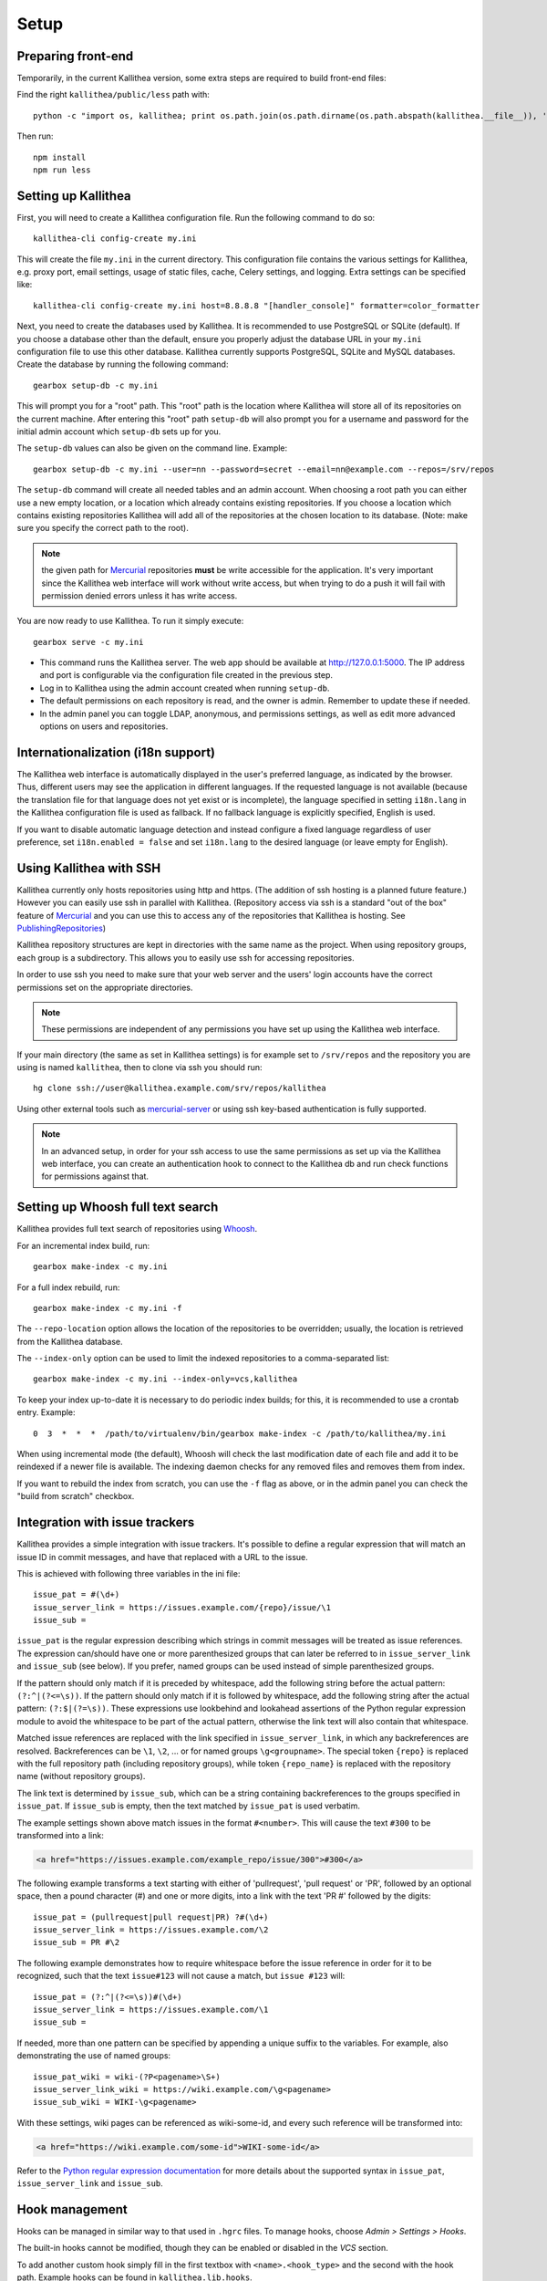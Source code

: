 .. _setup:

=====
Setup
=====


Preparing front-end
-------------------

Temporarily, in the current Kallithea version, some extra steps are required to
build front-end files:

Find the right ``kallithea/public/less`` path with::

    python -c "import os, kallithea; print os.path.join(os.path.dirname(os.path.abspath(kallithea.__file__)), 'public', 'less')"

Then run::

    npm install
    npm run less


Setting up Kallithea
--------------------

First, you will need to create a Kallithea configuration file. Run the
following command to do so::

    kallithea-cli config-create my.ini

This will create the file ``my.ini`` in the current directory. This
configuration file contains the various settings for Kallithea, e.g.
proxy port, email settings, usage of static files, cache, Celery
settings, and logging. Extra settings can be specified like::

    kallithea-cli config-create my.ini host=8.8.8.8 "[handler_console]" formatter=color_formatter

Next, you need to create the databases used by Kallithea. It is recommended to
use PostgreSQL or SQLite (default). If you choose a database other than the
default, ensure you properly adjust the database URL in your ``my.ini``
configuration file to use this other database. Kallithea currently supports
PostgreSQL, SQLite and MySQL databases. Create the database by running
the following command::

    gearbox setup-db -c my.ini

This will prompt you for a "root" path. This "root" path is the location where
Kallithea will store all of its repositories on the current machine. After
entering this "root" path ``setup-db`` will also prompt you for a username
and password for the initial admin account which ``setup-db`` sets
up for you.

The ``setup-db`` values can also be given on the command line.
Example::

    gearbox setup-db -c my.ini --user=nn --password=secret --email=nn@example.com --repos=/srv/repos

The ``setup-db`` command will create all needed tables and an
admin account. When choosing a root path you can either use a new
empty location, or a location which already contains existing
repositories. If you choose a location which contains existing
repositories Kallithea will add all of the repositories at the chosen
location to its database.  (Note: make sure you specify the correct
path to the root).

.. note:: the given path for Mercurial_ repositories **must** be write
          accessible for the application. It's very important since
          the Kallithea web interface will work without write access,
          but when trying to do a push it will fail with permission
          denied errors unless it has write access.

You are now ready to use Kallithea. To run it simply execute::

    gearbox serve -c my.ini

- This command runs the Kallithea server. The web app should be available at
  http://127.0.0.1:5000. The IP address and port is configurable via the
  configuration file created in the previous step.
- Log in to Kallithea using the admin account created when running ``setup-db``.
- The default permissions on each repository is read, and the owner is admin.
  Remember to update these if needed.
- In the admin panel you can toggle LDAP, anonymous, and permissions
  settings, as well as edit more advanced options on users and
  repositories.


Internationalization (i18n support)
-----------------------------------

The Kallithea web interface is automatically displayed in the user's preferred
language, as indicated by the browser. Thus, different users may see the
application in different languages. If the requested language is not available
(because the translation file for that language does not yet exist or is
incomplete), the language specified in setting ``i18n.lang`` in the Kallithea
configuration file is used as fallback. If no fallback language is explicitly
specified, English is used.

If you want to disable automatic language detection and instead configure a
fixed language regardless of user preference, set ``i18n.enabled = false`` and
set ``i18n.lang`` to the desired language (or leave empty for English).


Using Kallithea with SSH
------------------------

Kallithea currently only hosts repositories using http and https. (The addition
of ssh hosting is a planned future feature.) However you can easily use ssh in
parallel with Kallithea. (Repository access via ssh is a standard "out of
the box" feature of Mercurial_ and you can use this to access any of the
repositories that Kallithea is hosting. See PublishingRepositories_)

Kallithea repository structures are kept in directories with the same name
as the project. When using repository groups, each group is a subdirectory.
This allows you to easily use ssh for accessing repositories.

In order to use ssh you need to make sure that your web server and the users'
login accounts have the correct permissions set on the appropriate directories.

.. note:: These permissions are independent of any permissions you
          have set up using the Kallithea web interface.

If your main directory (the same as set in Kallithea settings) is for
example set to ``/srv/repos`` and the repository you are using is
named ``kallithea``, then to clone via ssh you should run::

    hg clone ssh://user@kallithea.example.com/srv/repos/kallithea

Using other external tools such as mercurial-server_ or using ssh key-based
authentication is fully supported.

.. note:: In an advanced setup, in order for your ssh access to use
          the same permissions as set up via the Kallithea web
          interface, you can create an authentication hook to connect
          to the Kallithea db and run check functions for permissions
          against that.


Setting up Whoosh full text search
----------------------------------

Kallithea provides full text search of repositories using `Whoosh`__.

.. __: https://whoosh.readthedocs.io/en/latest/

For an incremental index build, run::

    gearbox make-index -c my.ini

For a full index rebuild, run::

    gearbox make-index -c my.ini -f

The ``--repo-location`` option allows the location of the repositories to be overridden;
usually, the location is retrieved from the Kallithea database.

The ``--index-only`` option can be used to limit the indexed repositories to a comma-separated list::

    gearbox make-index -c my.ini --index-only=vcs,kallithea

To keep your index up-to-date it is necessary to do periodic index builds;
for this, it is recommended to use a crontab entry. Example::

    0  3  *  *  *  /path/to/virtualenv/bin/gearbox make-index -c /path/to/kallithea/my.ini

When using incremental mode (the default), Whoosh will check the last
modification date of each file and add it to be reindexed if a newer file is
available. The indexing daemon checks for any removed files and removes them
from index.

If you want to rebuild the index from scratch, you can use the ``-f`` flag as above,
or in the admin panel you can check the "build from scratch" checkbox.


Integration with issue trackers
-------------------------------

Kallithea provides a simple integration with issue trackers. It's possible
to define a regular expression that will match an issue ID in commit messages,
and have that replaced with a URL to the issue.

This is achieved with following three variables in the ini file::

    issue_pat = #(\d+)
    issue_server_link = https://issues.example.com/{repo}/issue/\1
    issue_sub =

``issue_pat`` is the regular expression describing which strings in
commit messages will be treated as issue references. The expression can/should
have one or more parenthesized groups that can later be referred to in
``issue_server_link`` and ``issue_sub`` (see below). If you prefer, named groups
can be used instead of simple parenthesized groups.

If the pattern should only match if it is preceded by whitespace, add the
following string before the actual pattern: ``(?:^|(?<=\s))``.
If the pattern should only match if it is followed by whitespace, add the
following string after the actual pattern: ``(?:$|(?=\s))``.
These expressions use lookbehind and lookahead assertions of the Python regular
expression module to avoid the whitespace to be part of the actual pattern,
otherwise the link text will also contain that whitespace.

Matched issue references are replaced with the link specified in
``issue_server_link``, in which any backreferences are resolved. Backreferences
can be ``\1``, ``\2``, ... or for named groups ``\g<groupname>``.
The special token ``{repo}`` is replaced with the full repository path
(including repository groups), while token ``{repo_name}`` is replaced with the
repository name (without repository groups).

The link text is determined by ``issue_sub``, which can be a string containing
backreferences to the groups specified in ``issue_pat``. If ``issue_sub`` is
empty, then the text matched by ``issue_pat`` is used verbatim.

The example settings shown above match issues in the format ``#<number>``.
This will cause the text ``#300`` to be transformed into a link:

.. code-block:: html

  <a href="https://issues.example.com/example_repo/issue/300">#300</a>

The following example transforms a text starting with either of 'pullrequest',
'pull request' or 'PR', followed by an optional space, then a pound character
(#) and one or more digits, into a link with the text 'PR #' followed by the
digits::

    issue_pat = (pullrequest|pull request|PR) ?#(\d+)
    issue_server_link = https://issues.example.com/\2
    issue_sub = PR #\2

The following example demonstrates how to require whitespace before the issue
reference in order for it to be recognized, such that the text ``issue#123`` will
not cause a match, but ``issue #123`` will::

    issue_pat = (?:^|(?<=\s))#(\d+)
    issue_server_link = https://issues.example.com/\1
    issue_sub =

If needed, more than one pattern can be specified by appending a unique suffix to
the variables. For example, also demonstrating the use of named groups::

    issue_pat_wiki = wiki-(?P<pagename>\S+)
    issue_server_link_wiki = https://wiki.example.com/\g<pagename>
    issue_sub_wiki = WIKI-\g<pagename>

With these settings, wiki pages can be referenced as wiki-some-id, and every
such reference will be transformed into:

.. code-block:: html

  <a href="https://wiki.example.com/some-id">WIKI-some-id</a>

Refer to the `Python regular expression documentation`_ for more details about
the supported syntax in ``issue_pat``, ``issue_server_link`` and ``issue_sub``.


Hook management
---------------

Hooks can be managed in similar way to that used in ``.hgrc`` files.
To manage hooks, choose *Admin > Settings > Hooks*.

The built-in hooks cannot be modified, though they can be enabled or disabled in the *VCS* section.

To add another custom hook simply fill in the first textbox with
``<name>.<hook_type>`` and the second with the hook path. Example hooks
can be found in ``kallithea.lib.hooks``.


Changing default encoding
-------------------------

By default, Kallithea uses UTF-8 encoding.
This is configurable as ``default_encoding`` in the .ini file.
This affects many parts in Kallithea including user names, filenames, and
encoding of commit messages. In addition Kallithea can detect if the ``chardet``
library is installed. If ``chardet`` is detected Kallithea will fallback to it
when there are encode/decode errors.

The Mercurial encoding is configurable as ``hgencoding``. It is similar to
setting the ``HGENCODING`` environment variable, but will override it.


Celery configuration
--------------------

Kallithea can use the distributed task queue system Celery_ to run tasks like
cloning repositories or sending emails.

Kallithea will in most setups work perfectly fine out of the box (without
Celery), executing all tasks in the web server process. Some tasks can however
take some time to run and it can be better to run such tasks asynchronously in
a separate process so the web server can focus on serving web requests.

For installation and configuration of Celery, see the `Celery documentation`_.
Note that Celery requires a message broker service like RabbitMQ_ (recommended)
or Redis_.

The use of Celery is configured in the Kallithea ini configuration file.
To enable it, simply set::

  use_celery = true

and add or change the ``celery.*`` and ``broker.*`` configuration variables.

Remember that the ini files use the format with '.' and not with '_' like
Celery. So for example setting `BROKER_HOST` in Celery means setting
`broker.host` in the configuration file.

To start the Celery process, run::

  gearbox celeryd -c my.ini

Extra options to the Celery worker can be passed after ``--`` - see ``-- -h``
for more info.

.. note::
   Make sure you run this command from the same virtualenv, and with the same
   user that Kallithea runs.


HTTPS support
-------------

Kallithea will by default generate URLs based on the WSGI environment.

Alternatively, you can use some special configuration settings to control
directly which scheme/protocol Kallithea will use when generating URLs:

- With ``https_fixup = true``, the scheme will be taken from the
  ``X-Url-Scheme``, ``X-Forwarded-Scheme`` or ``X-Forwarded-Proto`` HTTP header
  (default ``http``).
- With ``force_https = true`` the default will be ``https``.
- With ``use_htsts = true``, Kallithea will set ``Strict-Transport-Security`` when using https.

.. _nginx_virtual_host:


Nginx virtual host example
--------------------------

Sample config for Nginx using proxy:

.. code-block:: nginx

    upstream kallithea {
        server 127.0.0.1:5000;
        # add more instances for load balancing
        #server 127.0.0.1:5001;
        #server 127.0.0.1:5002;
    }

    ## gist alias
    server {
       listen          443;
       server_name     gist.example.com;
       access_log      /var/log/nginx/gist.access.log;
       error_log       /var/log/nginx/gist.error.log;

       ssl on;
       ssl_certificate     gist.your.kallithea.server.crt;
       ssl_certificate_key gist.your.kallithea.server.key;

       ssl_session_timeout 5m;

       ssl_protocols SSLv3 TLSv1;
       ssl_ciphers DHE-RSA-AES256-SHA:DHE-RSA-AES128-SHA:EDH-RSA-DES-CBC3-SHA:AES256-SHA:DES-CBC3-SHA:AES128-SHA:RC4-SHA:RC4-MD5;
       ssl_prefer_server_ciphers on;

       rewrite ^/(.+)$ https://kallithea.example.com/_admin/gists/$1;
       rewrite (.*)    https://kallithea.example.com/_admin/gists;
    }

    server {
       listen          443;
       server_name     kallithea.example.com
       access_log      /var/log/nginx/kallithea.access.log;
       error_log       /var/log/nginx/kallithea.error.log;

       ssl on;
       ssl_certificate     your.kallithea.server.crt;
       ssl_certificate_key your.kallithea.server.key;

       ssl_session_timeout 5m;

       ssl_protocols SSLv3 TLSv1;
       ssl_ciphers DHE-RSA-AES256-SHA:DHE-RSA-AES128-SHA:EDH-RSA-DES-CBC3-SHA:AES256-SHA:DES-CBC3-SHA:AES128-SHA:RC4-SHA:RC4-MD5;
       ssl_prefer_server_ciphers on;

       ## uncomment root directive if you want to serve static files by nginx
       ## requires static_files = false in .ini file
       #root /srv/kallithea/kallithea/kallithea/public;
       include         /etc/nginx/proxy.conf;
       location / {
            try_files $uri @kallithea;
       }

       location @kallithea {
            proxy_pass      http://127.0.0.1:5000;
       }

    }

Here's the proxy.conf. It's tuned so it will not timeout on long
pushes or large pushes::

    proxy_redirect              off;
    proxy_set_header            Host $host;
    ## needed for container auth
    #proxy_set_header            REMOTE_USER $remote_user;
    #proxy_set_header            X-Forwarded-User $remote_user;
    proxy_set_header            X-Url-Scheme $scheme;
    proxy_set_header            X-Host $http_host;
    proxy_set_header            X-Real-IP $remote_addr;
    proxy_set_header            X-Forwarded-For $proxy_add_x_forwarded_for;
    proxy_set_header            Proxy-host $proxy_host;
    proxy_buffering             off;
    proxy_connect_timeout       7200;
    proxy_send_timeout          7200;
    proxy_read_timeout          7200;
    proxy_buffers               8 32k;
    client_max_body_size        1024m;
    client_body_buffer_size     128k;
    large_client_header_buffers 8 64k;

.. _apache_virtual_host_reverse_proxy:


Apache virtual host reverse proxy example
-----------------------------------------

Here is a sample configuration file for Apache using proxy:

.. code-block:: apache

    <VirtualHost *:80>
            ServerName kallithea.example.com

            <Proxy *>
              # For Apache 2.4 and later:
              Require all granted

              # For Apache 2.2 and earlier, instead use:
              # Order allow,deny
              # Allow from all
            </Proxy>

            #important !
            #Directive to properly generate url (clone url) for Kallithea
            ProxyPreserveHost On

            #kallithea instance
            ProxyPass / http://127.0.0.1:5000/
            ProxyPassReverse / http://127.0.0.1:5000/

            #to enable https use line below
            #SetEnvIf X-Url-Scheme https HTTPS=1
    </VirtualHost>

Additional tutorial
http://pylonsbook.com/en/1.1/deployment.html#using-apache-to-proxy-requests-to-pylons

.. _apache_subdirectory:


Apache as subdirectory
----------------------

Apache subdirectory part:

.. code-block:: apache

    <Location /PREFIX >
      ProxyPass http://127.0.0.1:5000/PREFIX
      ProxyPassReverse http://127.0.0.1:5000/PREFIX
      SetEnvIf X-Url-Scheme https HTTPS=1
    </Location>

Besides the regular apache setup you will need to add the following line
into ``[app:main]`` section of your .ini file::

    filter-with = proxy-prefix

Add the following at the end of the .ini file::

    [filter:proxy-prefix]
    use = egg:PasteDeploy#prefix
    prefix = /PREFIX

then change ``PREFIX`` into your chosen prefix

.. _apache_mod_wsgi:


Apache with mod_wsgi
--------------------

Alternatively, Kallithea can be set up with Apache under mod_wsgi. For
that, you'll need to:

- Install mod_wsgi. If using a Debian-based distro, you can install
  the package libapache2-mod-wsgi::

    aptitude install libapache2-mod-wsgi

- Enable mod_wsgi::

    a2enmod wsgi

- Add global Apache configuration to tell mod_wsgi that Python only will be
  used in the WSGI processes and shouldn't be initialized in the Apache
  processes::

    WSGIRestrictEmbedded On

- Create a wsgi dispatch script, like the one below. Make sure you
  check that the paths correctly point to where you installed Kallithea
  and its Python Virtual Environment.
- Enable the ``WSGIScriptAlias`` directive for the WSGI dispatch script,
  as in the following example. Once again, check the paths are
  correctly specified.

Here is a sample excerpt from an Apache Virtual Host configuration file:

.. code-block:: apache

    WSGIDaemonProcess kallithea processes=5 threads=1 maximum-requests=100 \
        python-home=/srv/kallithea/venv
    WSGIProcessGroup kallithea
    WSGIScriptAlias / /srv/kallithea/dispatch.wsgi
    WSGIPassAuthorization On

Or if using a dispatcher WSGI script with proper virtualenv activation:

.. code-block:: apache

    WSGIDaemonProcess kallithea processes=5 threads=1 maximum-requests=100
    WSGIProcessGroup kallithea
    WSGIScriptAlias / /srv/kallithea/dispatch.wsgi
    WSGIPassAuthorization On

Apache will by default run as a special Apache user, on Linux systems
usually ``www-data`` or ``apache``. If you need to have the repositories
directory owned by a different user, use the user and group options to
WSGIDaemonProcess to set the name of the user and group.

Example WSGI dispatch script:

.. code-block:: python

    import os
    os.environ['PYTHON_EGG_CACHE'] = '/srv/kallithea/.egg-cache'

    # sometimes it's needed to set the current dir
    os.chdir('/srv/kallithea/')

    import site
    site.addsitedir("/srv/kallithea/venv/lib/python2.7/site-packages")

    ini = '/srv/kallithea/my.ini'
    from paste.script.util.logging_config import fileConfig
    fileConfig(ini)
    from paste.deploy import loadapp
    application = loadapp('config:' + ini)

Or using proper virtualenv activation:

.. code-block:: python

    activate_this = '/srv/kallithea/venv/bin/activate_this.py'
    execfile(activate_this, dict(__file__=activate_this))

    import os
    os.environ['HOME'] = '/srv/kallithea'

    ini = '/srv/kallithea/kallithea.ini'
    from paste.script.util.logging_config import fileConfig
    fileConfig(ini)
    from paste.deploy import loadapp
    application = loadapp('config:' + ini)


Other configuration files
-------------------------

A number of `example init.d scripts`__ can be found in
the ``init.d`` directory of the Kallithea source.

.. __: https://kallithea-scm.org/repos/kallithea/files/tip/init.d/ .


.. _virtualenv: http://pypi.python.org/pypi/virtualenv
.. _python: http://www.python.org/
.. _Python regular expression documentation: https://docs.python.org/2/library/re.html
.. _Mercurial: https://www.mercurial-scm.org/
.. _Celery: http://celeryproject.org/
.. _Celery documentation: http://docs.celeryproject.org/en/latest/getting-started/index.html
.. _RabbitMQ: http://www.rabbitmq.com/
.. _Redis: http://redis.io/
.. _mercurial-server: http://www.lshift.net/mercurial-server.html
.. _PublishingRepositories: https://www.mercurial-scm.org/wiki/PublishingRepositories
